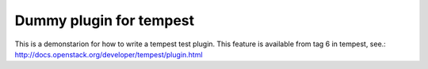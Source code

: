 Dummy plugin for tempest
=======================

This is a demonstarion for how to write a tempest test plugin.
This feature is available from tag 6 in tempest, see.:
http://docs.openstack.org/developer/tempest/plugin.html


